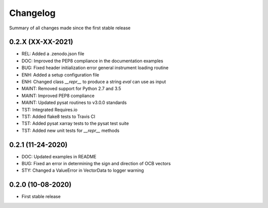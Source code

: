 Changelog
=========

Summary of all changes made since the first stable release

0.2.X (XX-XX-2021)
------------------
* REL: Added a .zenodo.json file
* DOC: Improved the PEP8 compliance in the documentation examples
* BUG: Fixed header initialization error general instrument loading routine
* ENH: Added a setup configuration file
* ENH: Changed class `__repr__` to produce a string `eval` can use as input
* MAINT: Removed support for Python 2.7 and 3.5
* MAINT: Improved PEP8 compliance
* MAINT: Updated pysat routines to v3.0.0 standards
* TST: Integrated Requires.io
* TST: Added flake8 tests to Travis CI
* TST: Added pysat xarray tests to the pysat test suite
* TST: Added new unit tests for `__repr__` methods

0.2.1 (11-24-2020)
------------------
* DOC: Updated examples in README
* BUG: Fixed an error in determining the sign and direction of OCB vectors
* STY: Changed a ValueError in VectorData to logger warning


0.2.0 (10-08-2020)
------------------
* First stable release
